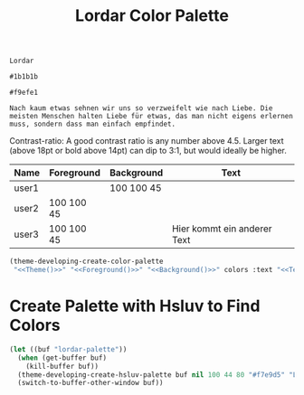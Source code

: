 #+TITLE: Lordar Color Palette

#+NAME: Theme
: Lordar
#+NAME: Foreground
: #1b1b1b
#+NAME: Background
: #f9efe1
#+NAME: Text
: Nach kaum etwas sehnen wir uns so verzweifelt wie nach Liebe. Die meisten Menschen halten Liebe für etwas, das man nicht eigens erlernen muss, sondern dass man einfach empfindet. 

Contrast-ratio: A good contrast ratio is any number above 4.5. Larger text (above 18pt or bold above 14pt) can dip to 3:1, but would ideally be higher.

#+NAME: Colors
| Name  | Foreground | Background | Text                        |
|-------+------------+------------+-----------------------------|
| user1 |            | 100 100 45 |                             |
| user2 | 100 100 45 |            |                             |
| user3 | 100 100 45 |            | Hier kommt ein anderer Text |

#+BEGIN_SRC emacs-lisp :noweb yes :var colors=Colors :results silent
  (theme-developing-create-color-palette
   "<<Theme()>>" "<<Foreground()>>" "<<Background()>>" colors :text "<<Text()>>")
#+END_SRC

* Create Palette with Hsluv to Find Colors

#+BEGIN_SRC emacs-lisp :results silent
  (let ((buf "lordar-palette"))
    (when (get-buffer buf)
      (kill-buffer buf))
    (theme-developing-create-hsluv-palette buf nil 100 44 80 "#f7e9d5" "Lordar Theme" t) 
    (switch-to-buffer-other-window buf))
#+END_SRC
